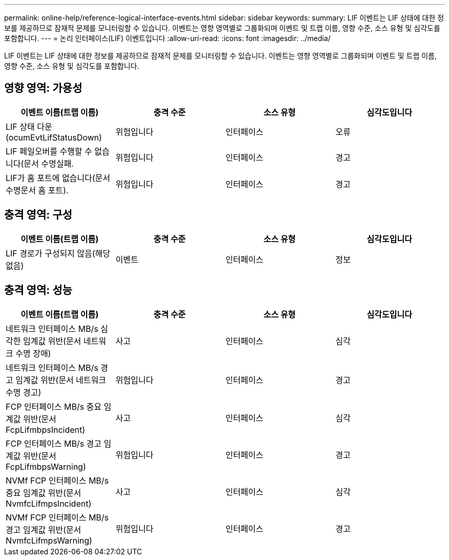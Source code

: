 ---
permalink: online-help/reference-logical-interface-events.html 
sidebar: sidebar 
keywords:  
summary: LIF 이벤트는 LIF 상태에 대한 정보를 제공하므로 잠재적 문제를 모니터링할 수 있습니다. 이벤트는 영향 영역별로 그룹화되며 이벤트 및 트랩 이름, 영향 수준, 소스 유형 및 심각도를 포함합니다. 
---
= 논리 인터페이스(LIF) 이벤트입니다
:allow-uri-read: 
:icons: font
:imagesdir: ../media/


[role="lead"]
LIF 이벤트는 LIF 상태에 대한 정보를 제공하므로 잠재적 문제를 모니터링할 수 있습니다. 이벤트는 영향 영역별로 그룹화되며 이벤트 및 트랩 이름, 영향 수준, 소스 유형 및 심각도를 포함합니다.



== 영향 영역: 가용성

[cols="1a,1a,1a,1a"]
|===
| 이벤트 이름(트랩 이름) | 충격 수준 | 소스 유형 | 심각도입니다 


 a| 
LIF 상태 다운(ocumEvtLifStatusDown)
 a| 
위험입니다
 a| 
인터페이스
 a| 
오류



 a| 
LIF 페일오버를 수행할 수 없습니다(문서 수명실패.
 a| 
위험입니다
 a| 
인터페이스
 a| 
경고



 a| 
LIF가 홈 포트에 없습니다(문서 수명문서 홈 포트).
 a| 
위험입니다
 a| 
인터페이스
 a| 
경고

|===


== 충격 영역: 구성

[cols="1a,1a,1a,1a"]
|===
| 이벤트 이름(트랩 이름) | 충격 수준 | 소스 유형 | 심각도입니다 


 a| 
LIF 경로가 구성되지 않음(해당 없음)
 a| 
이벤트
 a| 
인터페이스
 a| 
정보

|===


== 충격 영역: 성능

[cols="1a,1a,1a,1a"]
|===
| 이벤트 이름(트랩 이름) | 충격 수준 | 소스 유형 | 심각도입니다 


 a| 
네트워크 인터페이스 MB/s 심각한 임계값 위반(문서 네트워크 수명 장애)
 a| 
사고
 a| 
인터페이스
 a| 
심각



 a| 
네트워크 인터페이스 MB/s 경고 임계값 위반(문서 네트워크 수명 경고)
 a| 
위험입니다
 a| 
인터페이스
 a| 
경고



 a| 
FCP 인터페이스 MB/s 중요 임계값 위반(문서 FcpLifmbpsIncident)
 a| 
사고
 a| 
인터페이스
 a| 
심각



 a| 
FCP 인터페이스 MB/s 경고 임계값 위반(문서 FcpLifmbpsWarning)
 a| 
위험입니다
 a| 
인터페이스
 a| 
경고



 a| 
NVMf FCP 인터페이스 MB/s 중요 임계값 위반(문서 NvmfcLifmpsIncident)
 a| 
사고
 a| 
인터페이스
 a| 
심각



 a| 
NVMf FCP 인터페이스 MB/s 경고 임계값 위반(문서 NvmfcLifmpsWarning)
 a| 
위험입니다
 a| 
인터페이스
 a| 
경고

|===